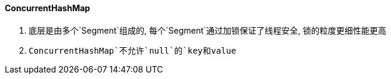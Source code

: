 

==== ConcurrentHashMap


. 底层是由多个`Segment`组成的, 每个`Segment`通过加锁保证了线程安全,
锁的粒度更细性能更高
. `ConcurrentHashMap`不允许`null`的`key和value`